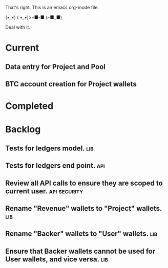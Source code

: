That's right. This is an emacs org-mode file.

(•_•)
( •_•)>⌐■-■
(⌐■_■)

Deal with it.

* Current
** Data entry for Project and Pool
** BTC account creation for Project wallets

* Completed

* Backlog
** Tests for ledgers model.                                            :lib:
** Tests for ledgers end point.                                        :api:
** Review all API calls to ensure they are scoped to current user. :api:security:
** Rename "Revenue" wallets to "Project" wallets.                      :lib:
** Rename "Backer" wallets to "User" wallets.                          :lib:
** Ensure that Backer wallets cannot be used for User wallets, and vice versa. :lib:
